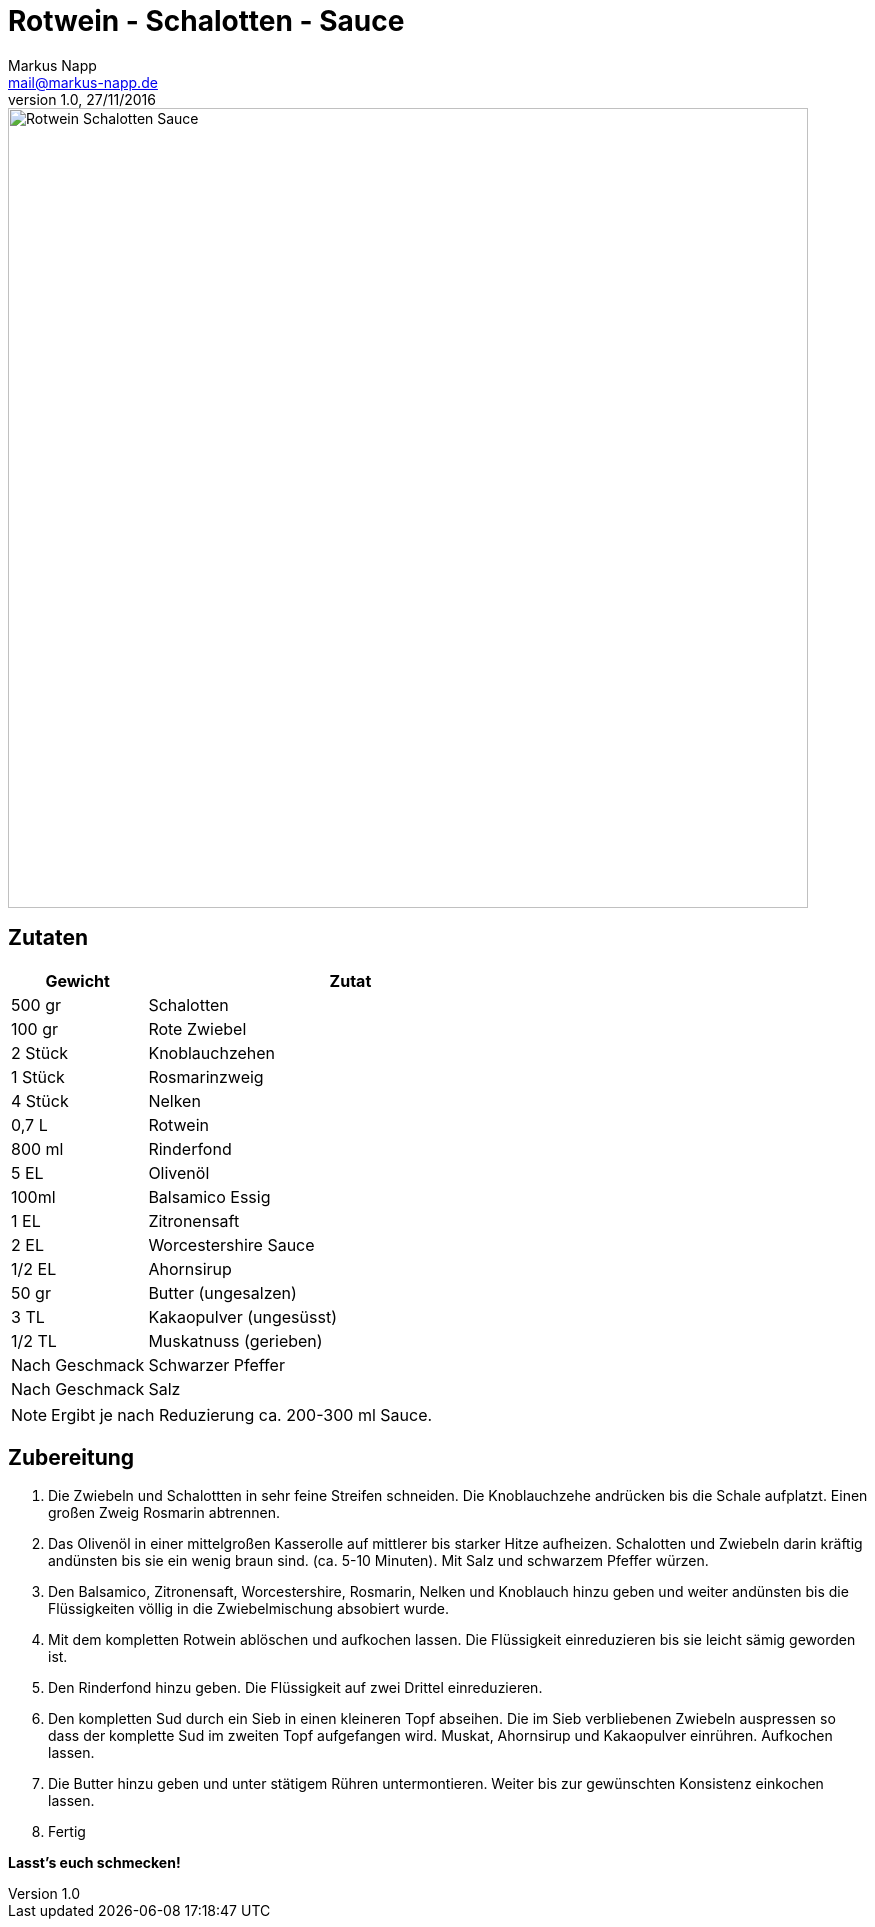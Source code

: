 = Rotwein - Schalotten - Sauce
:author: Markus Napp
:email: mail@markus-napp.de
:revnumber: 1.0
:revdate: 27/11/2016
:imagesdir: images
:toc-title: Inhalt
:icons: font
:stylesheet: ../boot-spacelab.css

<<<

++++
<script src="https://use.fontawesome.com/96d0595752.js"></script>
++++

image::rotwein-schalotten-sauce.jpg[Rotwein Schalotten Sauce, width=800]

== Zutaten

[options="header",cols="25,75"]
|===
|Gewicht |Zutat

|500 gr
|Schalotten

|100 gr
|Rote Zwiebel

|2 Stück
|Knoblauchzehen

|1 Stück
|Rosmarinzweig

|4 Stück
|Nelken

|0,7 L
|Rotwein

|800 ml
|Rinderfond

|5 EL
|Olivenöl

|100ml
|Balsamico Essig

|1 EL
|Zitronensaft

|2 EL
|Worcestershire Sauce

|1/2 EL
|Ahornsirup

|50 gr
|Butter (ungesalzen)

|3 TL
|Kakaopulver (ungesüsst)

|1/2 TL
|Muskatnuss (gerieben)


|Nach Geschmack
|Schwarzer Pfeffer

|Nach Geschmack
|Salz

|===

NOTE: Ergibt je nach Reduzierung ca. 200-300 ml Sauce.

== Zubereitung

1. Die Zwiebeln und Schalottten in sehr feine Streifen schneiden. Die Knoblauchzehe andrücken bis die Schale aufplatzt. Einen großen Zweig Rosmarin abtrennen.

2. Das Olivenöl in einer mittelgroßen Kasserolle auf mittlerer bis starker Hitze aufheizen. Schalotten und Zwiebeln darin kräftig andünsten bis sie ein wenig braun sind. (ca. 5-10 Minuten). Mit Salz und schwarzem Pfeffer würzen.

3. Den Balsamico, Zitronensaft, Worcestershire, Rosmarin, Nelken und Knoblauch hinzu geben und weiter andünsten bis die Flüssigkeiten völlig in die Zwiebelmischung absobiert wurde.

4. Mit dem kompletten Rotwein ablöschen und aufkochen lassen. Die Flüssigkeit einreduzieren bis sie leicht sämig geworden ist.

5. Den Rinderfond hinzu geben. Die Flüssigkeit auf zwei Drittel einreduzieren.

6. Den kompletten Sud durch ein Sieb in einen kleineren Topf abseihen. Die im Sieb verbliebenen Zwiebeln auspressen so dass der komplette Sud im zweiten Topf aufgefangen wird. Muskat, Ahornsirup und Kakaopulver einrühren. Aufkochen lassen.

7. Die Butter hinzu geben und unter stätigem Rühren untermontieren. Weiter bis zur gewünschten Konsistenz einkochen lassen.

8. Fertig

*Lasst's euch schmecken!*
